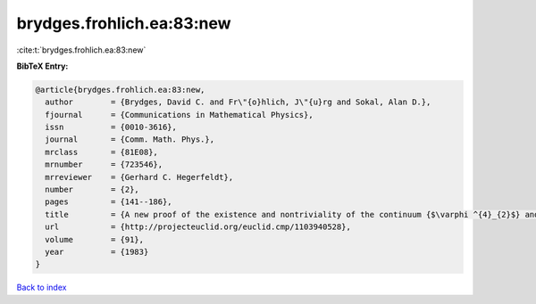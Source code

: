 brydges.frohlich.ea:83:new
==========================

:cite:t:`brydges.frohlich.ea:83:new`

**BibTeX Entry:**

.. code-block:: bibtex

   @article{brydges.frohlich.ea:83:new,
     author        = {Brydges, David C. and Fr\"{o}hlich, J\"{u}rg and Sokal, Alan D.},
     fjournal      = {Communications in Mathematical Physics},
     issn          = {0010-3616},
     journal       = {Comm. Math. Phys.},
     mrclass       = {81E08},
     mrnumber      = {723546},
     mrreviewer    = {Gerhard C. Hegerfeldt},
     number        = {2},
     pages         = {141--186},
     title         = {A new proof of the existence and nontriviality of the continuum {$\varphi ^{4}_{2}$} and {\$\varphi ^{4}\_{3}\$} quantum field theories},
     url           = {http://projecteuclid.org/euclid.cmp/1103940528},
     volume        = {91},
     year          = {1983}
   }

`Back to index <../By-Cite-Keys.html>`_
